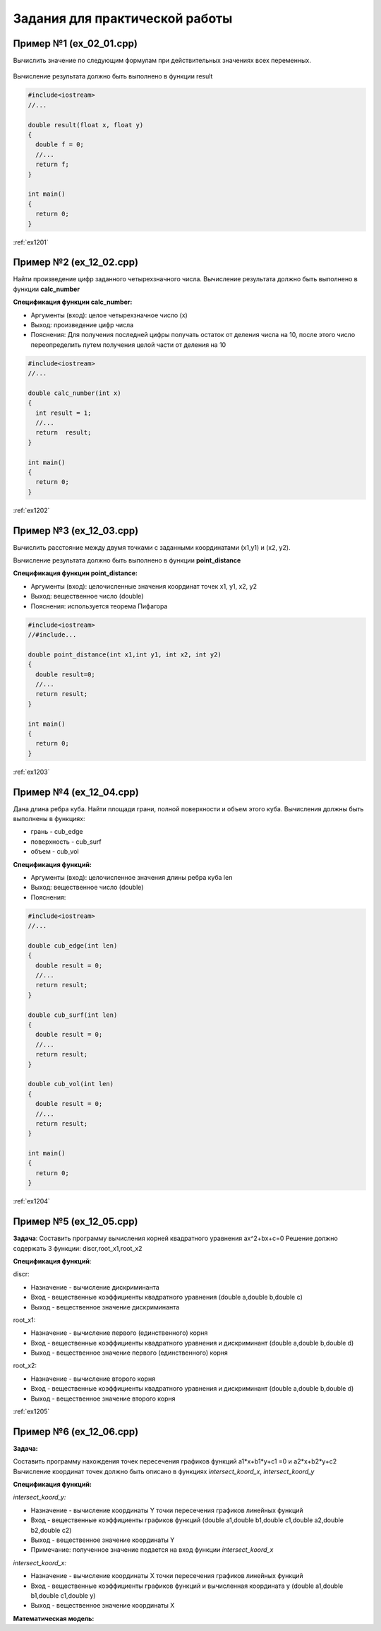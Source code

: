 Задания для практической работы
--------------------------------

Пример №1 (ex_02_01.cpp)
'''''''''''''''''''''''''

Вычислить значение по следующим формулам при действительных значениях всех переменных.

.. figure:: img/ex_12_01.png
	:scale: 100%
	:align: center

Вычисление результата должно быть выполнено в функции result 

.. code-block:: cpp

	#include<iostream>
	//...

	double result(float x, float y)
	{
	  double f = 0;
	  //...
	  return f;
	}

	int main()
	{
	  return 0;
	}


:ref:`ex1201`

Пример №2 (ex_12_02.cpp)
''''''''''''''''''''''''''

Найти произведение цифр заданного четырехзначного числа. Вычисление результата должно быть выполнено в функции **calc_number**

**Спецификация функции calc_number:**

* Аргументы (вход): целое четырехзначное число (x)
* Выход: произведение цифр числа
* Пояснения: Для получения последней цифры получать остаток от деления числа на 10, после этого число переопределить путем получения целой части от деления на 10

.. code-block:: cpp

	#include<iostream>
	//...

	double calc_number(int x)
	{
	  int result = 1;
	  //...
	  return  result;
	}

	int main()
	{
	  return 0;
	}


:ref:`ex1202`

Пример №3 (ex_12_03.cpp)
''''''''''''''''''''''''

Вычислить расстояние между двумя точками с заданными координатами (x1,y1) и (х2, у2).

Вычисление результата должно быть выполнено в функции **point_distance**

**Спецификация функции point_distance:**

* Аргументы (вход): целочисленные значения координат точек x1, y1, x2, y2
* Выход: вещественное число  (double)
* Пояснения: используется теорема Пифагора

.. code-block:: cpp

	#include<iostream>
	//#include...

	double point_distance(int x1,int y1, int x2, int y2)
	{
	  double result=0;
	  //...
	  return result;
	}

	int main()
	{
	  return 0;
	}
	
:ref:`ex1203` 

Пример №4 (ex_12_04.cpp)
''''''''''''''''''''''''''''

Дана длина ребра куба. Найти площади грани, полной поверхности и объем этого куба. Вычисления должны быть выполнены в функциях:

* грань - cub_edge
* поверхность - cub_surf
* объем - cub_vol

**Спецификация функций:**

* Аргументы (вход): целочисленное значения длины ребра куба len
* Выход: вещественное число  (double)
* Пояснения: 


.. code-block:: cpp

	#include<iostream>
	//...

	double cub_edge(int len)
	{
	  double result = 0;
	  //...
	  return result;
	}

	double cub_surf(int len)
	{
	  double result = 0;
	  //...
	  return result;
	}

	double cub_vol(int len)
	{
	  double result = 0;
	  //...
	  return result;
	}

	int main()
	{
	  return 0;
	}

:ref:`ex1204`

Пример №5 (ex_12_05.cpp)
''''''''''''''''''''''''''''

**Задача**:
Составить программу вычисления корней квадратного уравнения ax^2+bx+c=0
Решение должно содержать 3 функции: discr,root_x1,root_x2

**Спецификация функций**:

discr:

* Назначение - вычисление дискриминанта
* Вход - вещественные коэффициенты квадратного уравнения (double a,double b,double c)
* Выход - вещественное значение дискриминанта

root_x1:

* Назначение - вычисление первого (единственного) корня
* Вход - вещественные коэффициенты квадратного уравнения и дискриминант (double a,double b,double d)
* Выход - вещественное значение первого (единственного) корня

root_x2:

* Назначение - вычисление второго корня
* Вход - вещественные коэффициенты квадратного уравнения и дискриминант (double a,double b,double d)
* Выход - вещественное значение второго корня

:ref:`ex1205`


Пример №6 (ex_12_06.cpp)
''''''''''''''''''''''''''''

**Задача:**

Составить программу нахождения точек пересечения графиков функций a1*x+b1*y+c1 =0 и a2*x+b2*y+c2 
Вычисление координат точек должно быть описано в функциях *intersect_koord_x*, *intersect_koord_y*

**Спецификация функций:**

*intersect_koord_y:*

* Назначение - вычисление координаты Y точки пересечения графиков линейных функций
* Вход - вещественные коэффициенты графиков функций (double a1,double b1,double c1,double a2,double b2,double c2)
* Выход - вещественное значение координаты Y
* Примечание: полученное значение подается на вход функции *intersect_koord_x*

*intersect_koord_x:*

* Назначение - вычисление координаты X точки пересечения графиков линейных функций
* Вход - вещественные коэффициенты графиков функций и вычисленная координата y (double a1,double b1,double c1,double y)
* Выход - вещественное значение координаты X

**Математическая модель:**

.. fugure:: img/ex_12_06_model.png
	:align: center
	:scale: 100%


